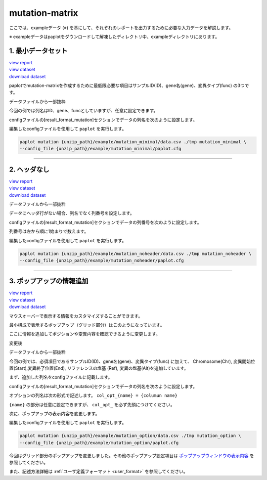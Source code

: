 **************************
mutation-matrix
**************************

ここでは、exampleデータ (※) を基にして、それぞれのレポートを出力するために必要な入力データを解説します。

※ exampleデータはpaplotをダウンロードして解凍したディレクトリ中、exampleディレクトリにあります。

.. _mm_minimal:

==========================
1. 最小データセット
==========================

| `view report <http://genomon-project.github.io/paplot/mutation/graph_minimal.html>`_ 
| `view dataset <https://github.com/Genomon-Project/paplot/blob/master/example/mutation_minimal>`_ 
| `download dataset <https://github.com/Genomon-Project/paplot/blob/master/example/mutation_minimal.zip?raw=true>`_ 

paplotでmutation-matrixを作成するために最低限必要な項目はサンプルID(ID)、gene名(gene)、変異タイプ(func) の3つです。

データファイルから一部抜粋

.. code-block:: cfg
  :caption: example/mutation_minimal/data.csv
  
  ID,func,gene
  SAMPLE00,intronic,GATA3
  SAMPLE00,UTR3,CDH1
  SAMPLE00,exonic,GATA3
  SAMPLE01,splicing,WASF3
  SAMPLE01,intronic,WASF3
  SAMPLE01,exonic,NRAS
  SAMPLE02,intronic,FBXW7
  SAMPLE02,intronic,GATA3
  SAMPLE02,ncRNA_intronic,ACVR2B
  SAMPLE03,exonic,CAP2
  SAMPLE03,intronic,PIK3CA
  SAMPLE03,downstream,SEPT12

今回の例では列名はID、gene、funcとしていますが、任意に設定できます。

configファイルの[result_format_mutation]セクションでデータの列名を次のように設定します。

.. code-block:: cfg
  :caption: example/mutation_minimal/paplot.cfg

  [result_format_mutation]
  # column index (required)
  col_func = func
  col_gene = gene
  
  # column index (option)
  col_opt_id = ID


編集したconfigファイルを使用して ``paplot`` を実行します。

.. code-block:: bash

  paplot mutation {unzip_path}/example/mutation_minimal/data.csv ./tmp mutation_minimal \
  --config_file {unzip_path}/example/mutation_minimal/paplot.cfg

----

.. _mm_noheader:

==========================
2. ヘッダなし
==========================

| `view report <http://genomon-project.github.io/paplot/mutation/graph_noheader.html>`_ 
| `view dataset <https://github.com/Genomon-Project/paplot/blob/master/example/mutation_noheader>`_ 
| `download dataset <https://github.com/Genomon-Project/paplot/blob/master/example/mutation_noheader.zip?raw=true>`_ 

データファイルから一部抜粋

.. code-block:: cfg
  :caption: example/mutation_noheader/data.csv

  SAMPLE00,intronic,GATA3
  SAMPLE00,UTR3,CDH1
  SAMPLE00,exonic,GATA3
  SAMPLE01,splicing,WASF3
  SAMPLE01,intronic,WASF3
  SAMPLE01,exonic,NRAS
  SAMPLE02,intronic,FBXW7
  SAMPLE02,intronic,GATA3
  SAMPLE02,ncRNA_intronic,ACVR2B
  SAMPLE03,exonic,CAP2
  SAMPLE03,intronic,PIK3CA
  SAMPLE03,downstream,SEPT12

データにヘッダ行がない場合、列名でなく列番号を設定します。

configファイルの[result_format_mutation]セクションでデータの列番号を次のように設定します。

列番号は左から順に1始まりで数えます。

.. code-block:: cfg
  :caption: example/mutation_noheader/paplot.cfg
  
  [result_format_mutation]
  # column index (required)
  col_func = 2
  col_gene = 3
  
  # column index (option)
  col_opt_id = 1

編集したconfigファイルを使用して ``paplot`` を実行します。

.. code-block:: bash

  paplot mutation {unzip_path}/example/mutation_noheader/data.csv ./tmp mutation_noheader \
  --config_file {unzip_path}/example/mutation_noheader/paplot.cfg

----

.. _mm_option:

===================================
3. ポップアップの情報追加
===================================

| `view report <http://genomon-project.github.io/paplot/mutation/graph_option.html>`_ 
| `view dataset <https://github.com/Genomon-Project/paplot/blob/master/example/mutation_option>`_ 
| `download dataset <https://github.com/Genomon-Project/paplot/blob/master/example/mutation_option.zip?raw=true>`_ 

マウスオーバーで表示する情報をカスタマイズすることができます。

最小構成で表示するポップアップ（グリッド部分）はこのようになっています。

.. image:: image/data_mut1.png

ここに情報を追加してポジションや変異内容を確認できるように変更します。

変更後

.. image:: image/data_mut2.png

データファイルから一部抜粋

.. code-block:: cfg
  :caption: example/mutation_option/data.csv
  
  ID,Chr,Start,End,Ref,Alt,func,gene
  SAMPLE00,chr10,8114472,8114474,A,C,intronic,GATA3
  SAMPLE00,chr13,28644892,28644901,G,-,intronic,FLT3
  SAMPLE00,chr13,28664636,28664638,-,G,intronic,FLT3
  SAMPLE00,chr16,68795521,68795530,-,T,UTR3,CDH1
  SAMPLE00,chr10,8117068,8117069,G,T,exonic,GATA3
  SAMPLE00,chr3,178906688,178906688,G,A,intronic,PIK3CA
  SAMPLE00,chr13,28603715,28603715,G,-,intergenic,FLT3
  SAMPLE00,chr14,103368263,103368270,G,C,intronic,TRAF3
  SAMPLE00,chr1,26505548,26505557,T,C,exonic,CNKSR1
  SAMPLE00,chr7,140619975,140619979,-,G,intronic,BRAF
  SAMPLE00,chr14,103320225,103320225,-,T,downstream,TRAF3

今回の例では、必須項目であるサンプルID(ID)、gene名(gene)、変異タイプ(func) に加えて、
Chromosome(Chr), 変異開始位置(Start),変異終了位置(End), リファレンスの塩基 (Ref), 変異の塩基(Alt)を追加しています。

まず、追加した列名をconfigファイルに記載します。

configファイルの[result_format_mutation]セクションでデータの列名を次のように設定します。

.. code-block:: cfg
  :caption: example/mutation_option/paplot.cfg
  
  [result_format_mutation]
  # column index (option)
  col_opt_chr = Chr
  col_opt_start = Start
  col_opt_end = End
  col_opt_ref = Ref
  col_opt_alt = Alt

オプションの列名は次の形式で記述します。 ``col_opt_{name} = {columun name}`` 

``{name}`` の部分は任意に設定できますが、 ``col_opt_`` を必ず先頭につけてください。

次に、ポップアップの表示内容を変更します。

.. code-block:: cfg
  :caption: example/mutation_option/paplot.cfg
  
  [mutation]
  # 最小構成での設定
  # tooltip_format_checker_partial = type[{func}]
  # 次のように変更
  tooltip_format_checker_partial = type[{func}], {chr}:{start}:{end}, [{ref} -----> {alt}]

編集したconfigファイルを使用して ``paplot`` を実行します。

.. code-block:: bash

  paplot mutation {unzip_path}/example/mutation_option/data.csv ./tmp mutation_option \
  --config_file {unzip_path}/example/mutation_option/paplot.cfg

今回はグリッド部分のポップアップを変更しました。その他のポップアップ設定項目は `ポップアップウィンドウの表示内容 <./config.html#mm_tooltip>`_ を参照してください。

また、記述方法詳細は  :ref:`ユーザ定義フォーマット <user_format>` を参照してください。

.. |new| image:: image/tab_001.gif
